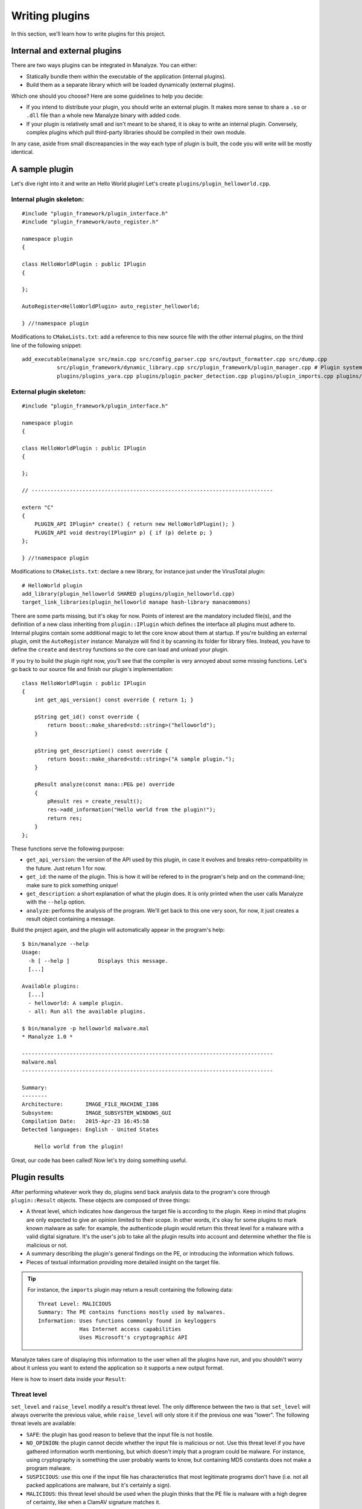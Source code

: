 ***************
Writing plugins
***************

In this section, we'll learn how to write plugins for this project.

Internal and external plugins
=============================

There are two ways plugins can be integrated in Manalyze. You can either:

* Statically bundle them within the executable of the application (internal plugins).
* Build them as a separate library which will be loaded dynamically (external plugins).

Which one should you choose? Here are some guidelines to help you decide:

- If you intend to distribute your plugin, you should write an external plugin. It makes more sense to share a ``.so`` or ``.dll`` file than a whole new Manalyze binary with added code. 
- If your plugin is relatively small and isn't meant to be shared, it is okay to write an internal plugin. Conversely, complex plugins which pull third-party libraries should be compiled in their own module.

In any case, aside from small discreapancies in the way each type of plugin is built, the code you will write will be mostly identical.

A sample plugin
===============

Let's dive right into it and write an Hello World plugin! Let's create ``plugins/plugin_helloworld.cpp``.

Internal plugin skeleton:
-------------------------

::

    #include "plugin_framework/plugin_interface.h"
    #include "plugin_framework/auto_register.h"

    namespace plugin
    {

    class HelloWorldPlugin : public IPlugin
    {

    };

    AutoRegister<HelloWorldPlugin> auto_register_helloworld;

    } //!namespace plugin

Modifications to ``CMakeLists.txt``: add a reference to this new source file with the other internal plugins, on the third line of the following snippet::

    add_executable(manalyze src/main.cpp src/config_parser.cpp src/output_formatter.cpp src/dump.cpp
               src/plugin_framework/dynamic_library.cpp src/plugin_framework/plugin_manager.cpp # Plugin system
               plugins/plugins_yara.cpp plugins/plugin_packer_detection.cpp plugins/plugin_imports.cpp plugins/plugin_resources.cpp plugins/plugin_helloworld.cpp) # Bundled plugins

External plugin skeleton:
-------------------------

::

    #include "plugin_framework/plugin_interface.h"

    namespace plugin
    {

    class HelloWorldPlugin : public IPlugin
    {

    };

    // ----------------------------------------------------------------------------

    extern "C"
    {
        PLUGIN_API IPlugin* create() { return new HelloWorldPlugin(); }
        PLUGIN_API void destroy(IPlugin* p) { if (p) delete p; }
    };

    } //!namespace plugin

Modifications to ``CMakeLists.txt``: declare a new library, for instance just under the VirusTotal plugin::

    # HelloWorld plugin
    add_library(plugin_helloworld SHARED plugins/plugin_helloworld.cpp)
    target_link_libraries(plugin_helloworld manape hash-library manacommons)

There are some parts missing, but it's okay for now. Points of interest are the mandatory included file(s), and the definition of a new class inheriting from ``plugin::IPlugin`` which defines the interface all plugins must adhere to. Internal plugins contain some additional magic to let the core know about them at startup. If you're building an external plugin, omit the ``AutoRegister`` instance: Manalyze will find it by scanning its folder for library files. Instead, you have to define the ``create`` and ``destroy`` functions so the core can load and unload your plugin.

If you try to build the plugin right now, you'll see that the compiler is very annoyed about some missing functions. Let's go back to our source file and finish our plugin's implementation::

    class HelloWorldPlugin : public IPlugin
    {
        int get_api_version() const override { return 1; }

        pString get_id() const override {
            return boost::make_shared<std::string>("helloworld");
        }

        pString get_description() const override {
            return boost::make_shared<std::string>("A sample plugin.");
        }

        pResult analyze(const mana::PE& pe) override
        {
            pResult res = create_result();
            res->add_information("Hello world from the plugin!");
            return res;
        }
    };

These functions serve the following purpose:

* ``get_api_version``: the version of the API used by this plugin, in case it evolves and breaks retro-compatibility in the future. Just return 1 for now.
* ``get_id``: the name of the plugin. This is how it will be refered to in the program's help and on the command-line; make sure to pick something unique!
* ``get_description``: a short explanation of what the plugin does. It is only printed when the user calls Manalyze with the ``--help`` option.
* ``analyze``: performs the analysis of the program. We'll get back to this one very soon, for now, it just creates a result object containing a message.

Build the project again, and the plugin will automatically appear in the program's help::

    $ bin/manalyze --help
    Usage:
      -h [ --help ]         Displays this message.
      [...]

    Available plugins:
      [...]
      - helloworld: A sample plugin.
      - all: Run all the available plugins.

    $ bin/manalyze -p helloworld malware.mal 
    * Manalyze 1.0 *

    -------------------------------------------------------------------------------
    malware.mal
    -------------------------------------------------------------------------------

    Summary:
    --------
    Architecture:       IMAGE_FILE_MACHINE_I386
    Subsystem:          IMAGE_SUBSYSTEM_WINDOWS_GUI
    Compilation Date:   2015-Apr-23 16:45:58
    Detected languages: English - United States

        Hello world from the plugin!

Great, our code has been called! Now let's try doing something useful.

Plugin results
==============

After performing whatever work they do, plugins send back analysis data to the program's core through ``plugin::Result`` objects. These objects are composed of three things:

* A threat level, which indicates how dangerous the target file is according to the plugin. 
  Keep in mind that plugins are only expected to give an opinion limited to their scope. In other words, it's okay for some plugins to mark known malware as safe: for example, the authenticode plugin would return this threat level for a malware with a valid digital signature. It's the user's job to take all the plugin results into account and determine whether the file is malicious or not.
* A summary describing the plugin's general findings on the PE, or introducing the information which follows.
* Pieces of textual information providing more detailed insight on the target file.

.. TIP:: For instance, the ``imports`` plugin may return a result containing the following data:

    ::

        Threat Level: MALICIOUS
        Summary: The PE contains functions mostly used by malwares.
        Information: Uses functions commonly found in keyloggers
                     Has Internet access capabilities
                     Uses Microsoft's cryptographic API

Manalyze takes care of displaying this information to the user when all the plugins have run, and you shouldn't worry about it unless you want to extend the application so it supports a new output format.

Here is how to insert data inside your ``Result``:

Threat level
------------

``set_level`` and ``raise_level`` modify a result's threat level. The only difference between the two is that ``set_level`` will always overwrite the previous value, while ``raise_level`` will only store it if the previous one was "lower". The following threat levels are available:

* ``SAFE``: the plugin has good reason to believe that the input file is not hostile.
* ``NO_OPINION``: the plugin cannot decide whether the input file is malicious or not. Use this threat level if you have gathered information worth mentioning, but which doesn't imply that a program could be malware. For instance, using cryptography is something the user probably wants to know, but containing MD5 constants does not make a program malware.
* ``SUSPICIOUS``: use this one if the input file has characteristics that most legitimate programs don't have (i.e. not all packed applications are malware, but it's certainly a sign).
* ``MALICIOUS``: this threat level should be used when the plugin thinks that the PE file is malware with a high degree of certainty, like when a ClamAV signature matches it.

By default, if no threat level is specified, a value of ``NO_OPINION`` will be assumed.

Sample usage::

    pResult res = create_result();
    // do some tests
    if (bad_things) {
        res->set_level(MALICIOUS);
    }
    // do more tests
    if (other_things) {
        res->raise_level(SUSPICIOUS); // Threat level will not decrease if it was MALICIOUS before.
    }
    // do even more tests
    if (actually_ok) {
        res->set_level(SAFE); // If reached, threat level will be set to SAFE regardless of the previous value.
    }

Summary
-------

Use the ``set_summary`` method to edit the result's summary. There can only be one, so any subsequent calls will overwrite the previous value. Note that the summary is optional and you don't have to set a value if you don't feel the need to.

Sample usage::

    pResult res = create_result();
    res->set_summary("The PE is possibly packed.");

Information
-----------

Information can (and must) be added to the result through the ``add_information`` method. If a result contains no information, Manalyze will assume that it has nothing to report and no output will be generated (even if a threat level or a summary has been set). You may add as many pieces of data as you like, but there is no way to remove one that was already inserted. Finally, the order in which the information is pushed will be preserved.

The ``add_information`` function, or rather set of functions, allow plugin writers to create complex data structures. Let's look at some examples::

    pResult res = create_result();
    res->add_information("Some textual information added to the result.");

    res->add_information("key", "value");

    std::vector<std::string> data;
    data.push_back("One");
    data.push_back("Two");
    data.push_back("Three");
    res->add_information("A list of strings", data);

This code generates the following output when using the JSON formatter::

    "Plugins": {
        "helloworld": {
            "level": 1,
            "plugin_output": {
                "info_0": "Some textual information added to the result.",
                "key": "value"
                "A list of strings": [
                    "One",
                    "Two",
                    "Three"
                ]
            }
        }
    }

Internally, all the result data is stored as key-value pairs; if you don't provide a key, Manalyze will generate one automatically which will be omitted whenever possible. Here is the same result presented by the default formatter (when printing human-readable results) ::

    Some textual information added to the result.
    key: value
    A list of strings: One
                       Two
                       Three

..  _pe_objects:

PE objects
==========

Now that we know how to create results, we will look more closely at the ``analyze`` method. This is where you should write all your plugin's logic. Here is how it's declared::

    pResult analyze(const mana::PE& pe);

It's return type has been covered already, but what about the argument? This ``PE`` object is all the plugin has to work with, but it contains all the information gathered from the input file's structure. Let's look at some examples:

DOS Header
----------

The DOS header can be retreived through the ``get_dos_header()`` function::

    auto pdos = pe.get_dos_header();
    if (pdos != nullptr) {
        std::cout << pdos->e_cblp << std::endl;
    }

The return value is a pointer to an instance of the following structure, which matches the Windows standard::

    typedef struct dos_header_t
    {
        boost::uint8_t  e_magic[2];
        boost::uint16_t e_cblp;
        boost::uint16_t e_cp;
        boost::uint16_t e_crlc;
        boost::uint16_t e_cparhdr;
        boost::uint16_t e_minalloc;
        boost::uint16_t e_maxalloc;
        boost::uint16_t e_ss;
        boost::uint16_t e_sp;
        boost::uint16_t e_csum;
        boost::uint16_t e_ip;
        boost::uint16_t e_cs;
        boost::uint16_t e_lfarlc;
        boost::uint16_t e_ovno;
        boost::uint16_t e_res[4];
        boost::uint16_t e_oemid;
        boost::uint16_t e_oeminfo;
        boost::uint16_t e_res2[10];
        boost::uint32_t e_lfanew;
    } dos_header;

PE Header
---------

The ``get_pe_header()`` function can be used to query the PE header::

    auto ppe_header = pe.get_pe_header();
    if (ppe_header != nullptr && ppe_header->NumberofSections > 4) {
        // ...
    }

The return value is a pointer to an instance of the following structure, which matches the Windows standard::

    typedef struct pe_header_t
    {
        boost::uint8_t  Signature[4];
        boost::uint16_t Machine;
        boost::uint16_t NumberofSections;
        boost::uint32_t TimeDateStamp;
        boost::uint32_t PointerToSymbolTable;
        boost::uint32_t NumberOfSymbols;
        boost::uint16_t SizeOfOptionalHeader;
        boost::uint16_t Characteristics;
    } pe_header;

Optional Header
---------------

If you need to access data contained in the PE optional header, ``get_image_optional_header()`` is the function you should use::

    auto popt = pe.get_image_optional_header();
    if (popt != nullptr && popt->Magic ==0x10b) {
        // ...
    }

The return value is a pointer to an instance of the following structure, which matches the Windows standard::

    typedef struct image_optional_header_t
    {
        boost::uint16_t Magic;
        boost::uint8_t  MajorLinkerVersion;
        boost::uint8_t  MinorLinkerVersion;
        boost::uint32_t SizeOfCode;
        boost::uint32_t SizeOfInitializedData;
        boost::uint32_t SizeOfUninitializedData;
        boost::uint32_t AddressOfEntryPoint;
        boost::uint32_t BaseOfCode;
        boost::uint32_t BaseOfData;
        boost::uint64_t ImageBase;
        boost::uint32_t SectionAlignment;
        boost::uint32_t FileAlignment;
        boost::uint16_t MajorOperatingSystemVersion;
        boost::uint16_t MinorOperatingSystemVersion;
        boost::uint16_t MajorImageVersion;
        boost::uint16_t MinorImageVersion;
        boost::uint16_t MajorSubsystemVersion;
        boost::uint16_t MinorSubsystemVersion;
        boost::uint32_t Win32VersionValue;
        boost::uint32_t SizeOfImage;
        boost::uint32_t SizeOfHeaders;
        boost::uint32_t Checksum;
        boost::uint16_t Subsystem;
        boost::uint16_t DllCharacteristics;
        boost::uint64_t SizeofStackReserve;
        boost::uint64_t SizeofStackCommit;
        boost::uint64_t SizeofHeapReserve;
        boost::uint64_t SizeofHeapCommit;
        boost::uint32_t LoaderFlags;
        boost::uint32_t NumberOfRvaAndSizes;
        image_data_directory directories[0x10];
    } image_optional_header;

Sections
--------

You can iterate on the input file's sections using the ``get_sections()`` function::

    auto psections = pe.get_sections();
    if (psections != nullptr)
    {
        for (auto it = psections->begin() ; it != psections->end() ; ++it) {
            // ...
        }
    }

The return value is a shared vector of Section objetcts, which are described later on this page.

Imports
-------

In Manalyze, looking up imports is a two-step process. You usually query the list of DLLs imported by the PE first, then look up particular functions imported in a given DLL. Here is how you would list all the imported DLLs for a PE, using ``get_imported_dlls`` and ``get_imported_functions``::

    auto dlls = pe.get_imported_dlls();
    if (dlls == nullptr) {
        return;
    }
    for (auto dll = dlls->begin() ; dll != dll->end() ; ++dll)
    {
        auto functions = pe.get_imported_functions(dll);
        if (functions == nullptr) {
            continue;
        }
        std::cout << dll << ":" << std::endl;
        for (auto f = functions->begin() ; f != functions->end() ; ++f) {
            std::cout << "\t" << f << std::endl;
        }
    }

You can also use the ``find_imports`` and ``find_imported_dlls`` function if you're looking for something specific. For instance::

	auto dlls = pe.find_imports("WS2_32.dll", false);
	
...will return all shared libraries imported by the PE matching the regular expression given as the first argument. The second argument controls whether the regular expression is case sensitive and defaults to false when omitted.
	
    auto functions = pe.find_imports(".*basic_ostream.*", "MSVCP\\d{3}.dll|KERNEL32.dll", false);

...where the first argument is a regular expression matching the functions to look for, the second one is a regular expression matching the DLLs to search, and the third one is whether the regular expression is case sensitive. 
You can omit the latter two to look for the requested functions in any DLL with a case insensitive expression::

    auto functions = pe.find_imports(".*bAsIc_OsTrEaM.*"); // Will search in any DLL, case insensitive
	
Finally, if you're interested in looking into the underlying structures, ``pe.get_imports`` returns ``ImportedLibrary`` objects which give direct access to the ``IMAGE_IMPORT_DESCRIPTOR`` and ``IMPORT_LOOKUP_TABLE``.

Exports
-------

You can sift through exported functions with ``get_exports``::

    auto pexports = pe.get_exports();
    if (pexports != nullptr)
    {
        for (auto export = pexports->begin() ; export != pexports->end() ; ++export) {
            std::cout << export->Name << " at ordinal " << export->Ordinal << std::endl;
        }
    }

The function returns a shared vector containing pointers to instances of the following structure::

    typedef struct exported_function_t
    {
        boost::uint32_t Ordinal;
        boost::uint32_t Address;
        std::string        Name;
        std::string        ForwardName;
    } exported_function;

Resources
---------

It s possible to iterate through the input file's resources with the ``get_resources()`` function::

    auto resources = pe.get_resources();
    if (resources != nullptr)
    {
        for (auto r = resources->begin() ; r != resources->end() ; ++r) {
            // ...
        }
    }

The return value is a shared vector of Resource objetcts, which are described later on this page.

Debug Information
-----------------

If debug information is present in the binary, you can access it through the ``get_debug_info`` function::

    auto pdebug = pe.get_debug_info();
    if (pdebug != nullptr)
    {
        for (auto d = pdebug->begin() ; d != pdebug->end() ; ++d) {
            // do something with d->TimeDateStamp
        }
    }

The function returns a shared vector containing pointers to instances of the following structure::

    typedef struct debug_directory_entry_t
    {
        boost::uint32_t    Characteristics;
        boost::uint32_t    TimeDateStamp;
        boost::uint16_t    MajorVersion;
        boost::uint16_t    MinorVersion;
        boost::uint32_t    Type;
        boost::uint32_t    SizeofData;
        boost::uint32_t    AddressOfRawData;
        boost::uint32_t    PointerToRawData;
        std::string        Filename;
    } debug_directory_entry;
	
Thread Local Storage
--------------------

If TLS callbacks are defined in the binary, you can look them up with ``get_tls``::

	auto ptls = pe.get_tls();
	if (tls == nullptr) {
		return; // No TLS callbacks or failed to parse them.
	}
	for (auto it = tls->Callbacks.begin() ; it != tls->Callbacks.end() ; ++it) {
		std::cout << "Callback address: 0x" << std::hex << *it);
	}
	
The object returned by this function is a pointer to an instance of the following structure::

	typedef struct image_tls_directory_t
	{
		boost::uint64_t					StartAddressOfRawData;
		boost::uint64_t					EndAddressOfRawData;
		boost::uint64_t					AddressOfIndex;
		boost::uint64_t					AddressOfCallbacks;
		boost::uint32_t					SizeOfZeroFill;
		boost::uint32_t					Characteristics;
		std::vector<boost::uint64_t>			Callbacks; // Non-standard!
	} image_tls_directory;
	
It closely resembles the original IMAGE_TLS_DIRECTORY structure, but with a list of all the callback addresses already parsed and stored in the ``Callbacks`` vector for your convinience.
	
Load Configuration
------------------

You can query the load configuration of the PE with the following function::

	auto pconfig = pe.get_config();
	if (pconfig != nullptr && config->SecurityCookie == 0) {
		std::cout << "/GS seems to be disabled!" << std::endl;
	}
	
The structure returned by this function mirrors the one defined in the `MSDN <https://msdn.microsoft.com/en-us/library/windows/hardware/ff549596(v=vs.85).aspx>`_::

	typedef struct image_load_config_directory_t
	{
		boost::uint32_t	Size;
		boost::uint32_t	TimeDateStamp;
		boost::uint16_t	MajorVersion;
		boost::uint16_t	MinorVersion;
		boost::uint32_t GlobalFlagsClear;
		boost::uint32_t GlobalFlagsSet;
		boost::uint32_t CriticalSectionDefaultTimeout;
		boost::uint64_t DeCommitFreeBlockThreshold;
		boost::uint64_t DeCommitTotalFreeThreshold;
		boost::uint64_t LockPrefixTable;
		boost::uint64_t MaximumAllocationSize;
		boost::uint64_t VirtualMemoryThreshold;
		boost::uint64_t ProcessAffinityMask;
		boost::uint32_t ProcessHeapFlags;
		boost::uint16_t CSDVersion;
		boost::uint16_t Reserved1;
		boost::uint64_t EditList;
		boost::uint64_t SecurityCookie;
		boost::uint64_t SEHandlerTable;
		boost::uint64_t SEHandlerCount;
	} image_load_config_directory;
	
Delay Load Table
----------------

For PE files which have delayed imports, the ``DELAY_LOAD_DIRECTORY_TABLE`` can be retreived through ``get_delay_load_table``::

	auto dldt = pe.get_delay_load_table();
	if (dldt == nullptr) {
		return; // No delayed imports.
	}
	std::cout << dldt->NameStr << " is delay-loaded!" << std::endl;

The function returns a pointer to the following structure::

	typedef struct delay_load_directory_table_t
	{
		boost::uint32_t Attributes;
		boost::uint32_t Name;
		boost::uint32_t ModuleHandle;
		boost::uint32_t DelayImportAddressTable;
		boost::uint32_t DelayImportNameTable;
		boost::uint32_t BoundDelayImportTable;
		boost::uint32_t UnloadDelayImportTable;
		boost::uint32_t TimeStamp;
		std::string		NameStr; // Non-standard!
	} delay_load_directory_table;

Miscellaneous
-------------

``pe.get_filesize()`` returns the size of the input file in bytes.

``pe.get_architecture()`` returns either ``PE::x86`` or ``PE::x64`` depending on the program's target architecture.

``pe.rva_to_offset(boost::uint64_t rva)`` translates a relative virtual address into a file offset.

``pe.get_raw_bytes(size_t size)`` returns the ``size`` first raw bytes of the file. If ``size`` is omitted, every byte from the file is returned::

	auto bytes = pe.get_raw_bytes(1000);
	for (auto it = bytes->begin() ; it != bytes->end() ; ++it) {
		// Iterate on the bytes...
	}
	// Or access them directly:
	if ((*bytes)[0] == 'M' && &(*bytes)[1] == 'Z') { ... }

``nt::translate_to_flag`` and ``nt::translate_to_flags`` are two functions that come in handy when you need to expand flags (i.e. the ``Characteristics`` field of many structures). Use the first function for values which translate into a single flag, and the second one for values which are composed of multiple ones::

    auto pType = nt::translate_to_flag(ppe_header->Machine, nt::MACHINE_TYPES);
    if (pType != nullptr) {
        std::cout << "Machine type: " << *pType << std::endl;
    }

The first argument is of course the value to translate, while the second is a map describing all the flags. Dictionaries relevant to PE structures can be found in ``manape/nt_values.cpp`` in the ``nt`` namespace. You can also define your own like this::

    import "manape/pe.h"

    const nt::flag_dict MY_DICT = boost::assign::map_list_of("Value 1", 0x0)
                                                            ("Value 2", 0x1)
                                                            // ...
                                                            ("Value F", 0xF);

Results are returned as a shared string or a shared vector of strings respectively.

Section objects
===============

Section objects represent sections of a PE executable. They are very close to the structures defined in the norm, but have been enriched with a couple of utility functions.

``get_name``, ``get_virtual_size``, ``get_virtual_address``, ``get_size_of_raw_data``, ``get_pointer_to_raw_data``, ``get_pointer_to_relocations``, ``get_pointer_to_line_numbers``, ``get_number_of_relocations``, ``get_number_of_line_numbers`` and ``get_characteristics`` are simple accessors to all the standard information describing a section.

In addition, a ``get_entropy`` function was added to determine the entropy of a section.

Finding a section
-----------------

A ``find_section`` function is available to locate a section based on a relative virtual address (RVA)::

	mana::image_optional_header ioh = *pe.get_image_optional_header();
	mana::pSection sec = mana::find_section(ioh.AddressOfEntryPoint, *pe.get_sections());
	if (sec != nullptr) {
		std::cout << "Found section: " << *sec->get_name() << std::endl;
	}

The first argument is a RVA which is contained in the section to locate, while de second one is a list of candidate sections (it will almost always be the return value of ``pe.get_sections``).

Conversely, you can check whether an address belongs to a specific section with the following function::

    bool is_address_in_section(boost::uint64_t rva, mana::pSection section, bool check_raw_size = false);

The last argument can be used to perform the check by taking the raw size of the section into account instead of the virtual size, which may be useful for some malformed PEs.

Accessing the raw bytes
-----------------------

If you need to perform some processing on the section's bytes, use ``get_raw_data()``. Be aware that the whole section will be loaded in memory, so you may encounter problems when processing very big files::

	mana::pSection sec = mana::find_section(ioh.AddressOfEntryPoint, *pe.get_sections());
	if (sec != nullptr)
	{
		mana::shared_bytes bytes = sec->get_raw_data();
		for (auto it = bytes->begin() ; it != bytes->end() ; ++it)
		{
			// ...
		}
	}

Resource objects
================

In Manalyze, PE resources are represented as Resource objects that can be manipulated similarly to Sections. ``get_name``, ``get_type``, ``get_language``, ``get_codepage``, ``get_size``, ``get_id`` and ``get_offset`` provide access to basic information and ``get_entropy`` calculates the entropy of the resource.

Accessing the underlying resource
---------------------------------

Most of the time, you'll want to look at the actual resource bytes. A ``get_raw_bytes`` function is provided and can be used just like the one described above in the context of sections. Some PE resources however have a well-known structure and can be converted into C++ objects to be reused immediately. This is where the function ``template <class T> T interpret_as();`` comes in. Depending on the template parameter, here are the resource types you can handle:

* ``pString`` for ``RT_MANIFEST`` resources. The contents of the PE manifest are returned as a shared string::

		if (*resource->get_type() == "RT_MANIFEST")
		{
			pString rt_manifest = r->interpret_as<pString>();
			if (rt_manifest != nullptr) {
				std::cout << "Manifest contents: " << *rt_manifest << std::endl;
			}
		}

* ``const_shared_string`` for ``RT_STRING``: the strings contained in the resource are returned as a shared vector. ::

		if (*resource->get_type() != "RT_STRING") {
			return;
		}
		auto string_table = resource->interpret_as<const_shared_strings>();
		std::wcout << L"Dumping a RT_STRING resource:" << std::endl;
		for (auto it = string_table->begin() ; it != string_table->end() ; ++it) {
			std::wcout << *it << std::endl;
		}
		
	The strings returned are UTF-8 encoded.

* ``pgroup_icon_directory`` for ``RT_GROUP_ICON`` and ``RT_GROUP_CURSOR``. Because of the way icons and cursors are stored in resources, an additional function ``reconstruct_icon`` was added to recreate a valid ICO file. Here is how you'd do it::

		if (*res->get_type() == "RT_GROUP_ICON" || *res->get_type() == "RT_GROUP_CURSOR") {
			ico_file = reconstruct_icon((*it)->interpret_as<pgroup_icon_directory>(), *pe.get_resources());
		}
		FILE* f = fopen("icon.ico", "wb");
		if (f == nullptr) {
			return;
		}
		fwrite(&ico_file[0], 1, ico_file->size(), f);
		fclose(f);

* ``pbitmap`` for a ``RT_BITMAP``.
* ``pversion_info`` for ``RT_VERSIONINFO`` resources.
* And finally ``shared_bytes`` for any resource type, which will behave exactly like ``get_raw_data``.

All these functions will return null pointers if for some reason the resource cannot be interpreted as the requested type.

Extracting resources
--------------------

Utility functions are provided to extract resources into a file. Use `extract` or `icon_extract` depending on the resource type - the reason why two separate functions were written is that icon data may be spread over multiple resources, therefore a list of all the resources of the PE must be provided to reconstruct them properly. Here is how you can extract resources in the general case::

	auto resources = pe.get_resources();
	for (auto it = resources->begin() ; it != resources->end() ; ++it)
	{
		bool res;
		if (*(*it)->get_type() == "RT_GROUP_ICON" || *(*it)->get_type() == "RT_GROUP_CURSOR") {
			res = (*it)->icon_extract(*(*it)->get_name() + ".ico", resources);
		}
		else {
			res = (*it)->extract(*(*it)->get_name() + ".bin");
		}

		if (!res) {
			std::cerr << "Resource extraction failed :(" << std::endl;
		}
	}

.. note:: What's up with all these pointers?
	
	Manalyze is built statically on Windows for a number of reasons which go beyond the scope of this documentation. This causes some issues when functions are called across DLLs, issues which can only be resolved through smart pointers ensuring that a module which allocated an object will be the one to free it. This ends up making all the interfaces a little more complex by having pointers everywhere.
	
Using the configuration file
============================

If you want to give users additional control on the plugin's behavior, you can let them pass arguments through the configuration file, ``manalyze.conf``. For instance, this mechanism is used to provide a VirusTotal API key without having to hard-code it into the software. Each plugin has access to a protected ``_config`` variable through its parent class. It is a simple map between strings. Here is an example of how it is used, taken from the packer detection plugin::

	unsigned int min_imports;
	// Check that a value was set in the configuration, otherwise use a default one.
	if (_config == nullptr || !_config->count("min_imports")) {
		min_imports = 10;
	}
	else
	{
		try {
			min_imports = std::stoi(_config->at("min_imports"));
		}
		catch (std::invalid_argument) // In case someone writes "packer.min_imports = ABC"
		{
			PRINT_WARNING << "Could not parse packer.min_imports in the configuration file." << std::endl;
			min_imports = 10;
		}
	}
	
Using variables from the configuration doesn't require any additional work: lines added to the configuration files are automatically parsed and provided to the target plugin. Let's assume you add the following lines to the configuration file::

	helloworld.msg = Hello World!
	# Lines starting with # are comments, the parser ignores them.
	helloworld.val = 0
	
...then the ``_config`` variable of a plugin whose name (as reported by the ``get_id`` function) is ``helloworld`` would contain the following map::

	{
		"msg":	"Hello World!",
		"val":	"0" // Careful! That's still a string!
	}

.. note:: The configuration is only initialized before calling the ``analyze`` method. This means that you won't be able to reference your plugin's configuration from its constructor.
	
Anything missing?
=================

If you are trying to do something but still can't figure out how to do it, be sure to get in touch with the project's maintainer via `GitHub <https://github.com/JusticeRage/Manalyze/issues>`_. Possible problems might include:

* API not providing access to data you need.
* Some part of the PE being parsed incorrectly or insufficiently.
* The documentation not being clear enough on a particular topic.
